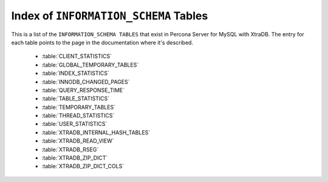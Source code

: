 .. _index_info_schema_tables:

========================================
 Index of ``INFORMATION_SCHEMA`` Tables
========================================

This is a list of the ``INFORMATION_SCHEMA TABLES`` that exist in Percona Server for MySQL with XtraDB. The entry for each table points to the page in the documentation where it's described.

  * :table:`CLIENT_STATISTICS`

  * :table:`GLOBAL_TEMPORARY_TABLES`

  * :table:`INDEX_STATISTICS`

  * :table:`INNODB_CHANGED_PAGES`

  * :table:`QUERY_RESPONSE_TIME`

  * :table:`TABLE_STATISTICS`

  * :table:`TEMPORARY_TABLES`

  * :table:`THREAD_STATISTICS`

  * :table:`USER_STATISTICS`

  * :table:`XTRADB_INTERNAL_HASH_TABLES`

  * :table:`XTRADB_READ_VIEW`

  * :table:`XTRADB_RSEG`

  * :table:`XTRADB_ZIP_DICT`

  * :table:`XTRADB_ZIP_DICT_COLS`

